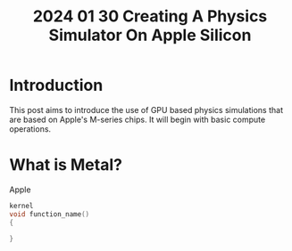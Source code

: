 #+title: 2024 01 30 Creating A Physics Simulator On Apple Silicon
#+EXPORT_FILE_NAME: ../docs/_posts/2024-01-30-Creating-A-Physics-Simulator-On-Apple-Silicon
#+OPTIONS: tex:verbatim

#+OPTIONS: toc:nil

* Introduction
This post aims to introduce the use of GPU based physics simulations that are based on Apple's M-series chips. It will begin with basic compute operations.

* What is Metal?
Apple

#+begin_src c
kernel
void function_name()
{

}
#+end_src
